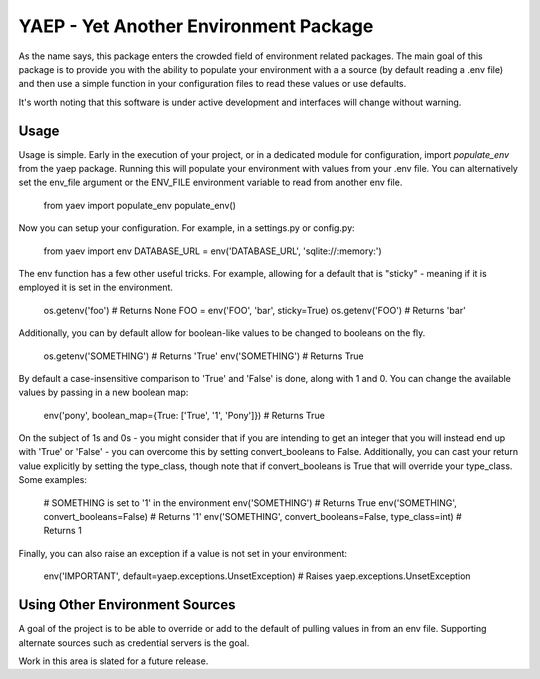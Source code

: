 YAEP - Yet Another Environment Package
======================================

As the name says, this package enters the crowded field of 
environment related packages.  The main goal of this package
is to provide you with the ability to populate your
environment with a a source (by default reading a .env file)
and then use a simple function in your configuration files
to read these values or use defaults.

It's worth noting that this software is under active
development and interfaces will change without warning.

Usage
-----

Usage is simple. Early in the execution of your project, or
in a dedicated module for configuration, import `populate_env`
from the yaep package.  Running this will populate your
environment with values from your .env file.  You can
alternatively set the env_file argument or the ENV_FILE
environment variable to read from another env file.

    from yaev import populate_env
    populate_env()

Now you can setup your configuration. For example, in a
settings.py or config.py:

    from yaev import env
    DATABASE_URL = env('DATABASE_URL', 'sqlite://:memory:')

The env function has a few other useful tricks.  For example,
allowing for a default that is "sticky" - meaning if it is
employed it is set in the environment.

    os.getenv('foo')  # Returns None
    FOO = env('FOO', 'bar', sticky=True)
    os.getenv('FOO')  # Returns 'bar'

Additionally, you can by default allow for boolean-like values
to be changed to booleans on the fly.

    os.getenv('SOMETHING')  # Returns 'True'
    env('SOMETHING')  # Returns True

By default a case-insensitive comparison to 'True' and 'False'
is done, along with 1 and 0.  You can change the available
values by passing in a new boolean map:

    env('pony', boolean_map={True: ['True', '1', 'Pony']})
    # Returns True

On the subject of 1s and 0s - you might consider that if
you are intending to get an integer that you will instead
end up with 'True' or 'False' - you can overcome this by
setting convert_booleans to False.  Additionally, you can
cast your return value explicitly by setting the type_class,
though note that if convert_booleans is True that will
override your type_class.  Some examples:

    # SOMETHING is set to '1' in the environment
    env('SOMETHING') # Returns True
    env('SOMETHING', convert_booleans=False) # Returns '1'
    env('SOMETHING', convert_booleans=False, type_class=int) # Returns 1

Finally, you can also raise an exception if a value is not
set in your environment:

    env('IMPORTANT', default=yaep.exceptions.UnsetException)
    # Raises yaep.exceptions.UnsetException


Using Other Environment Sources
-------------------------------

A goal of the project is to be able to override or add to the
default of pulling values in from an env file. Supporting
alternate sources such as credential servers is the goal.

Work in this area is slated for a future release.


